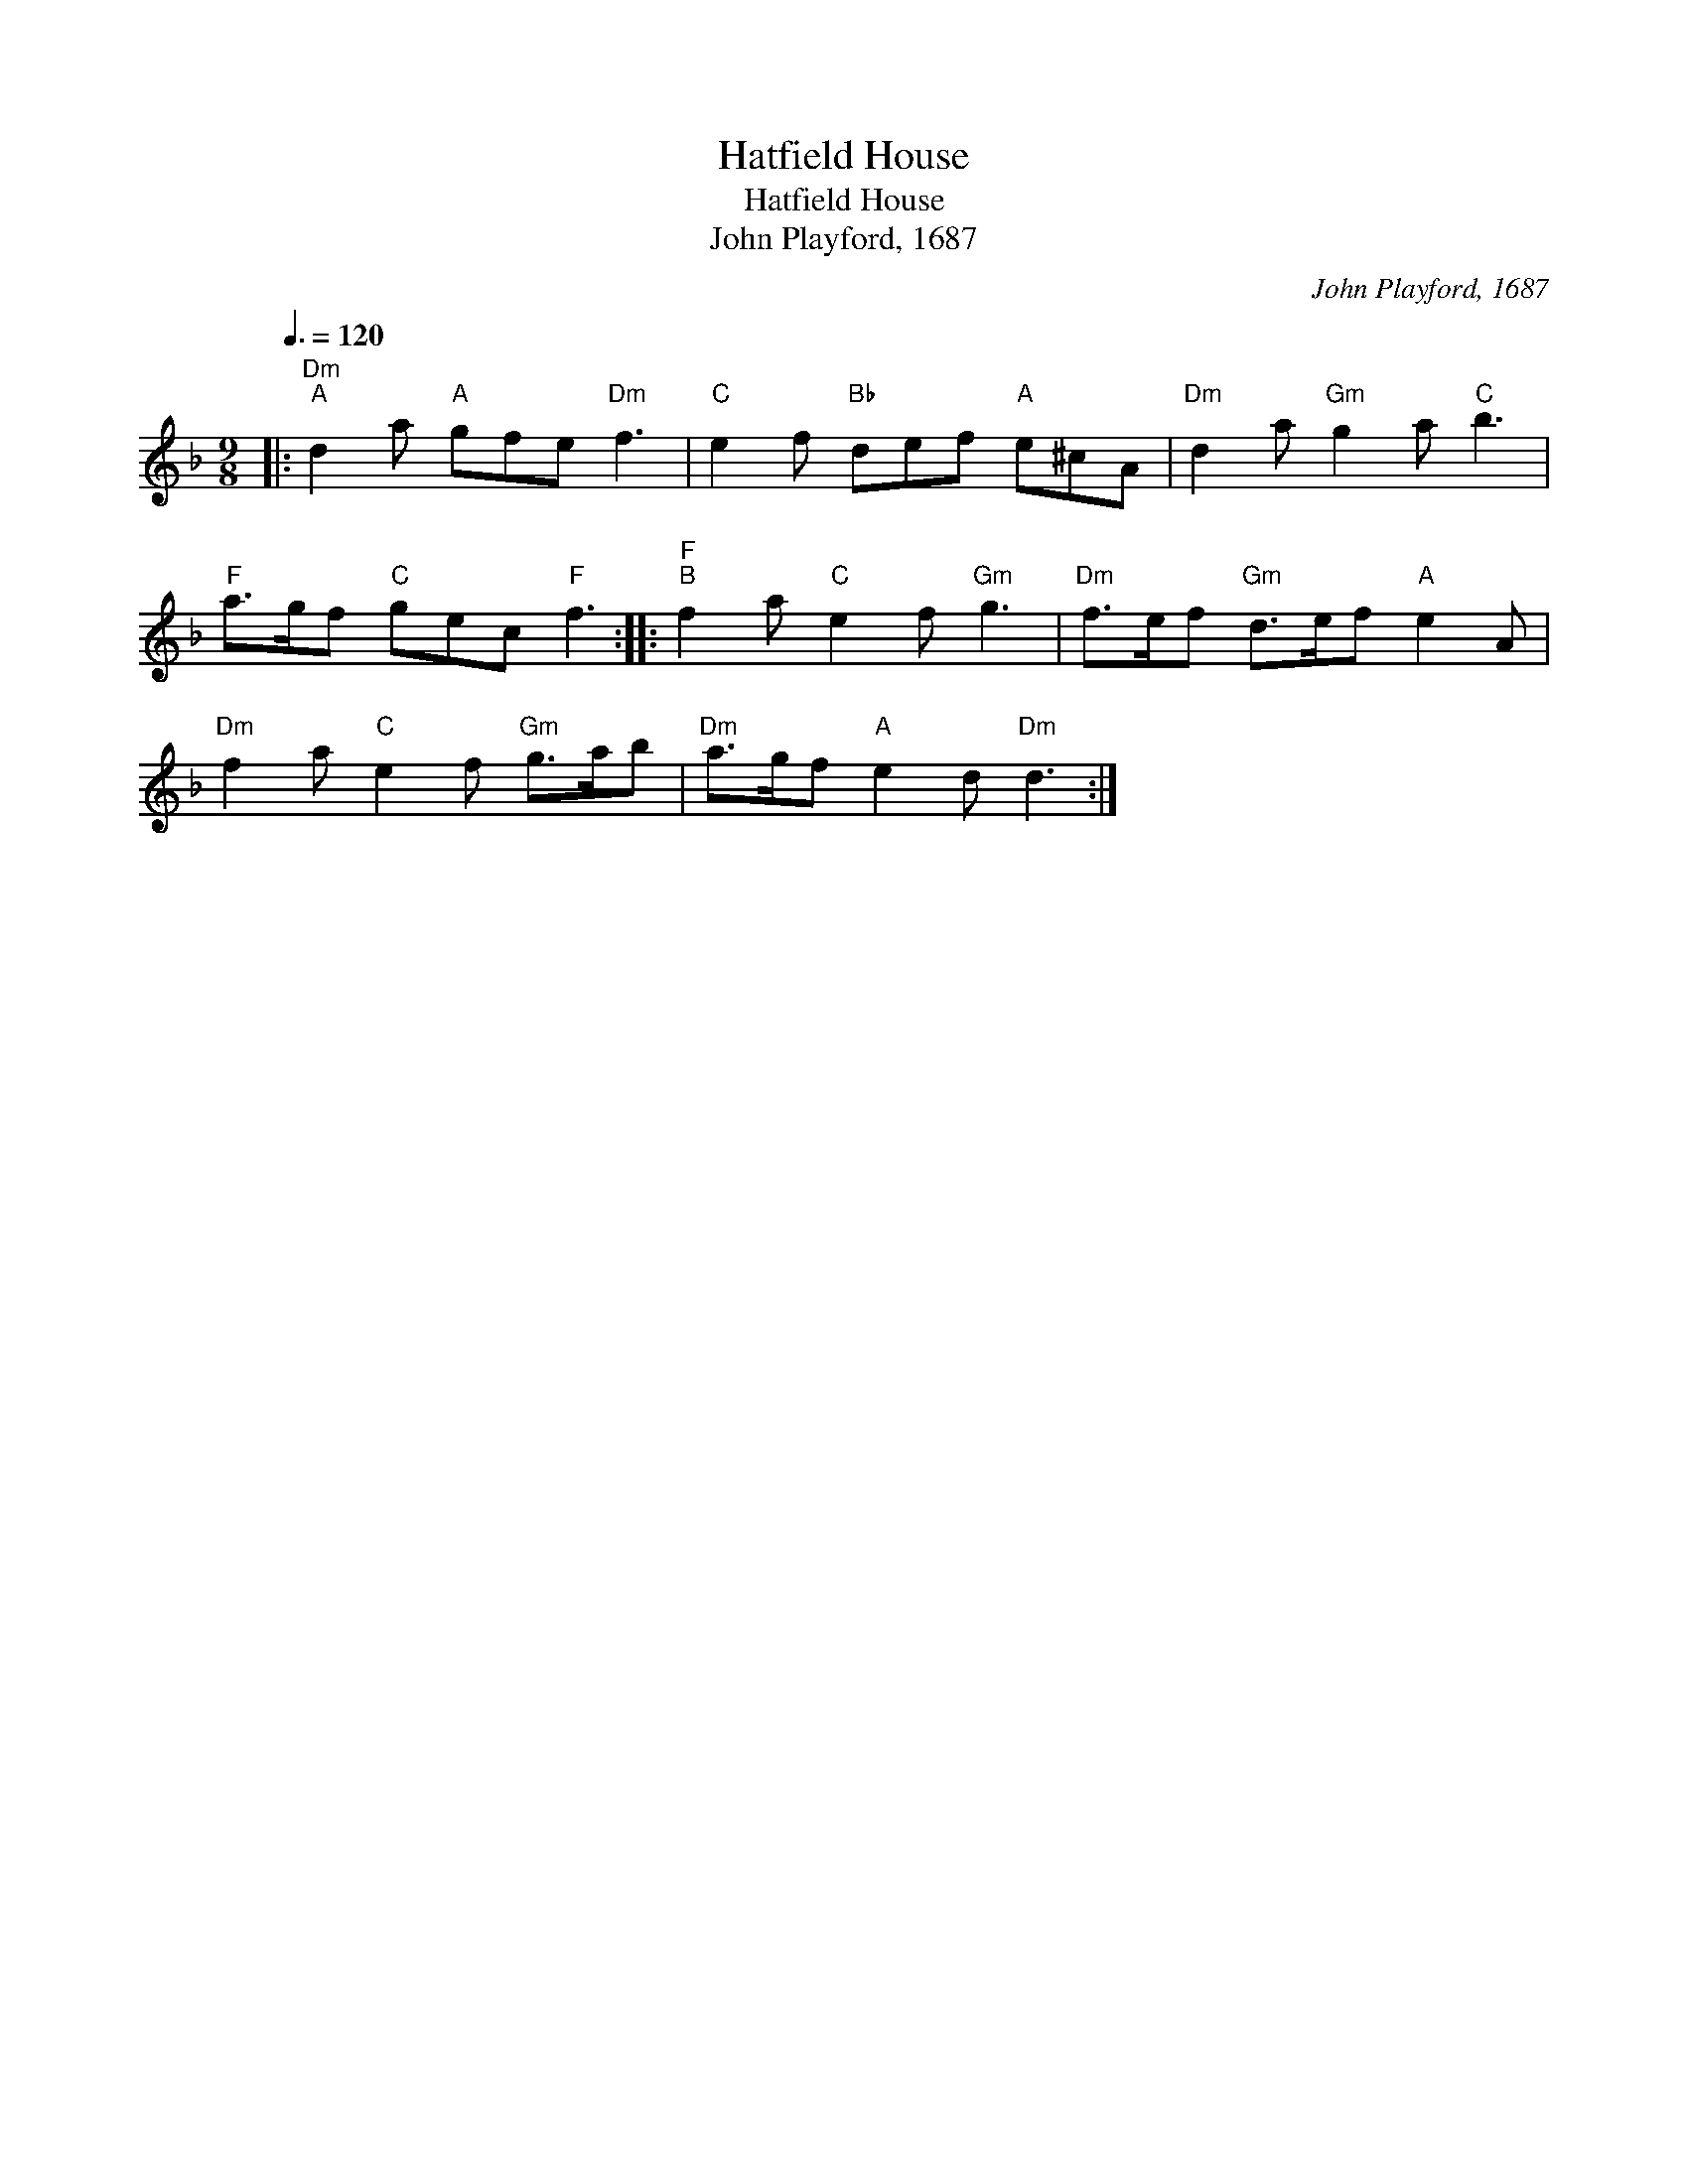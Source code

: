 X:1
T:Hatfield House
T:Hatfield House
T:John Playford, 1687
C:John Playford, 1687
L:1/8
Q:3/8=120
M:9/8
K:Dmin
V:1 treble 
V:1
|:"Dm""^A" d2 a"A" gfe"Dm" f3 |"C" e2 f"Bb" def"A" e^cA |"Dm" d2 a"Gm" g2 a"C" b3 | %3
"F" a>gf"C" gec"F" f3 ::"F""^B" f2 a"C" e2 f"Gm" g3 |"Dm" f>ef"Gm" d>ef"A" e2 A | %6
"Dm" f2 a"C" e2 f"Gm" g>ab |"Dm" a>gf"A" e2 d"Dm" d3 :| %8

